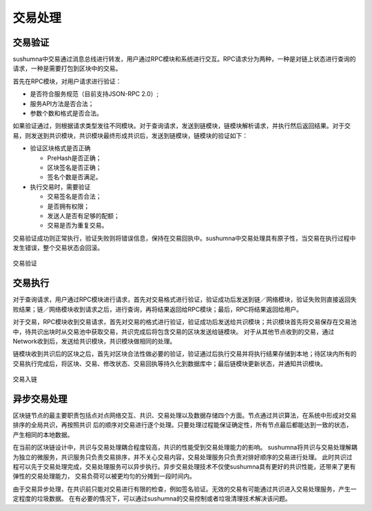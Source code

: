 交易处理
===============

交易验证
---------------

sushumna中交易通过消息总线进行转发，用户通过RPC模块和系统进行交互。RPC请求分为两种，一种是对链上状态进行查询的请求，一种是需要打包到区块中的交易。

首先在RPC模块，对用户请求进行验证：

* 是否符合服务规范（目前支持JSON-RPC 2.0）;
* 服务API方法是否合法；
* 参数个数和格式是否合法。

如果验证通过，则根据请求类型发往不同模块。对于查询请求，发送到链模块，链模块解析请求，并执行然后返回结果。对于交易，则发送到共识模块，共识模块最终形成共识后，发送到链模块，链模块的验证如下：

* 验证区块格式是否正确

  * PreHash是否正确；
  * 区块签名是否正确；
  * 签名个数是否满足。

* 执行交易时，需要验证

  * 交易签名是否合法；
  * 是否拥有权限；
  * 发送人是否有足够的配额；
  * 交易是否为重复交易。

交易验证成功则正常执行，验证失败则将错误信息，保持在交易回执中。sushumna中交易处理具有原子性，当交易在执行过程中发生错误，整个交易状态会回滚。

.. figure:: ../images/tx_validator.png
   :align: center

   交易验证

交易执行
---------------

对于查询请求，用户通过RPC模块进行请求，首先对交易格式进行验证，验证成功后发送到链／网络模块，验证失败则直接返回失败结果；链／网络模块收到请求之后，进行查询，再将结果返回给RPC模块；最后，RPC将结果返回给用户。

对于交易，RPC模块收到交易请求，首先对交易的格式进行验证，验证成功后发送给共识模块；共识模块首先将交易保存在交易池中，待共识出块时从交易池中获取交易，共识完成后将包含交易的区块发送给链模块。
对于从其他节点收到的交易，通过Network收到后，发送给共识模块，共识模块做相同的处理。

链模块收到共识后的区块之后，首先对区块合法性做必要的验证，验证通过后执行交易并将执行结果存储到本地；待区块内所有的交易执行完成后，将区块、交易、修改状态、交易回执等持久化到数据库中；最后链模块更新状态，并通知共识模块。

.. figure:: ../images/tx_proc.png
   :align: center

   交易入链

异步交易处理
---------------
区块链节点的最主要职责包括点对点网络交互、共识、交易处理以及数据存储四个方面。节点通过共识算法，在系统中形成对交易排序的全局共识，再按照共识
后的顺序对交易进行逐个处理。只要处理过程能保证确定性，所有节点最后都能达到一致的状态，产生相同的本地数据。

在当前的区块链设计中，共识与交易处理耦合程度较高，共识的性能受到交易处理能力的影响。
sushumna将共识与交易处理解耦为独立的微服务，共识服务只负责交易排序，并不关心交易内容，交易处理服务只负责对排好顺序的交易进行处理。
此时共识过程可以先于交易处理完成，交易处理服务可以异步执行。异步交易处理技术不仅使sushumna具有更好的共识性能，还带来了更有弹性的交易处理能力，
交易负荷可以被更均匀的分摊到一段时间内。

由于交易异步处理，在共识前只能对交易进行有限的检查，例如签名验证。无效的交易有可能通过共识进入交易处理服务，产生一定程度的垃圾数据。
在有必要的情况下，可以通过sushumna的交易控制或者垃圾清理技术解决该问题。
